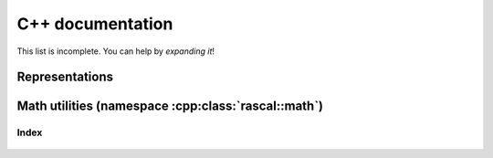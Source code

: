 .. _auto_cpp:

C++ documentation
-----------------

This list is incomplete. You can help by *expanding it*!

Representations
~~~~~~~~~~~~~~~

 .. doxygenclass:: rascal::CalculatorSphericalExpansion
    :project: rascal
    :members:

 .. doxygenclass:: rascal::CalculatorSphericalInvariants
    :project: rascal
    :members:

 .. doxygenclass:: rascal::CalculatorSphericalCovariants
    :project: rascal
    :members:

Math utilities (namespace :cpp:class:`rascal::math`)
~~~~~~~~~~~~~~~~~~~~~~~~~~~~~~~~~~~~~~~~~~~~~~~~~~~~

 .. doxygenclass:: rascal::math::SphericalHarmonics
    :project: rascal
    :members:

 .. doxygenclass:: rascal::math::Hyp1f1
    :project: rascal
    :members:

Index
=====

 .. doxygennamespace:: rascal
    :project: rascal
    :members:

